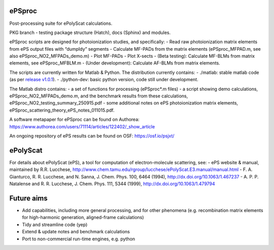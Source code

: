 ePSproc
=======

Post-processing suite for ePolyScat calculations.

PKG branch - testing package structure (Hatch), docs (Sphinx) and
modules.

ePSproc scripts are designed for photoionization studies, and
specifically: - Read raw photoionization matrix elements from ePS output
files with “dumpIdy” segments - Calculate MF-PADs from the matrix
elements (ePSproc_MFPAD.m, see also ePSproc_NO2_MFPADs_demo.m) - Plot
MF-PADs - Plot X-sects - (Beta testing): Calculate MF-BLMs from matrix
elements, see ePSproc_MFBLM.m - (Under development): Calculate AF-BLMs
from matrix elements.

The scripts are currently written for Matlab & Python. The distribution
currently contains: - ./matlab: stable matlab code (as per `release
v1.0.1 <https://github.com/phockett/ePSproc/releases>`__). -
./python-dev: basic python version, code still under development.

The Matlab distro contains: - a set of functions for processing
(ePSproc*.m files) - a script showing demo calculations,
ePSproc_NO2_MFPADs_demo.m, and the benchmark results from these
calculations, ePSproc_NO2_testing_summary_250915.pdf - some additional
notes on ePS photoionization matrix elements,
ePSproc_scattering_theory_ePS_notes_011015.pdf.

A software metapaper for ePSproc can be found on Authorea:
https://www.authorea.com/users/71114/articles/122402/_show_article

An ongoing repository of ePS results can be found on OSF:
https://osf.io/psjxt/

ePolyScat
=========

For details about ePolyScat (ePS), a tool for computation of
electron-molecule scattering, see: - ePS website & manual, maintained by
R.R. Lucchese,
http://www.chem.tamu.edu/rgroup/lucchese/ePolyScat.E3.manual/manual.html
- F. A. Gianturco, R. R. Lucchese, and N. Sanna, J. Chem. Phys. 100,
6464 (1994), http://dx.doi.org/10.1063/1.467237 - A. P. P. Natalense and
R. R. Lucchese, J. Chem. Phys. 111, 5344 (1999),
http://dx.doi.org/10.1063/1.479794

Future aims
===========

-  Add capabilities, including more general processing, and for other
   phenomena (e.g. recombination matrix elements for high-harmonic
   generation, aligned-frame calculations)
-  Tidy and streamline code (yep)
-  Extend & update notes and benchmark calculations
-  Port to non-commercial run-time engines, e.g. python
